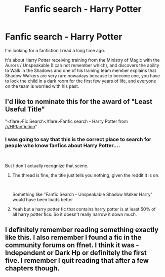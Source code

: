 #+TITLE: Fanfic search - Harry Potter

* Fanfic search - Harry Potter
:PROPERTIES:
:Author: augustrapha
:Score: 15
:DateUnix: 1542301147.0
:DateShort: 2018-Nov-15
:FlairText: Fic Search
:END:
I'm looking for a fanfiction I read a long time ago.

It's about Harry Potter receiving training from the Ministry of Magic with the Aurors / Unspeakable (I can not remember which), and discovers the ability to Walk in the Shadows and one of his training team member explains that Shadow Walkers are very rare nowadays because to become one, you have to lock the child in a dark room for the first few years of life, and everyone on the team is worried with his past.


** I'd like to nominate this for the award of "Least Useful Title"

"<flare>Fic Search</flare>Fanfic search - Harry Potter from [[/r/HPfanfiction]]"
:PROPERTIES:
:Author: StarDolph
:Score: 15
:DateUnix: 1542316674.0
:DateShort: 2018-Nov-16
:END:

*** I was going to say that this is the correct place to search for people who know fanfics about Harry Potter....

​

But I don't actually recognize that scene.
:PROPERTIES:
:Author: lordamnesia
:Score: 2
:DateUnix: 1542326176.0
:DateShort: 2018-Nov-16
:END:

**** The thread is fine, the title just tells you nothing, given the reddit it is on.

​

Something like "Fanfic Search - Unspeakable Shadow Walker Harry" would have been loads better
:PROPERTIES:
:Author: StarDolph
:Score: 2
:DateUnix: 1542347351.0
:DateShort: 2018-Nov-16
:END:


**** Yeah but a harry potter fic that contains harry potter is at least 50% of all harry potter fics. So it doesn't really narrow it down much.
:PROPERTIES:
:Author: ferret_80
:Score: 1
:DateUnix: 1542341710.0
:DateShort: 2018-Nov-16
:END:


** I definitely remember reading something exactly like this. I also remember I found a fic in the community forums on ffnet. I think it was - Independent or Dark Hp or definitely the first five. I remember I quit reading that after a few chapters though.
:PROPERTIES:
:Author: Mangek_Eou
:Score: 1
:DateUnix: 1542363168.0
:DateShort: 2018-Nov-16
:END:
